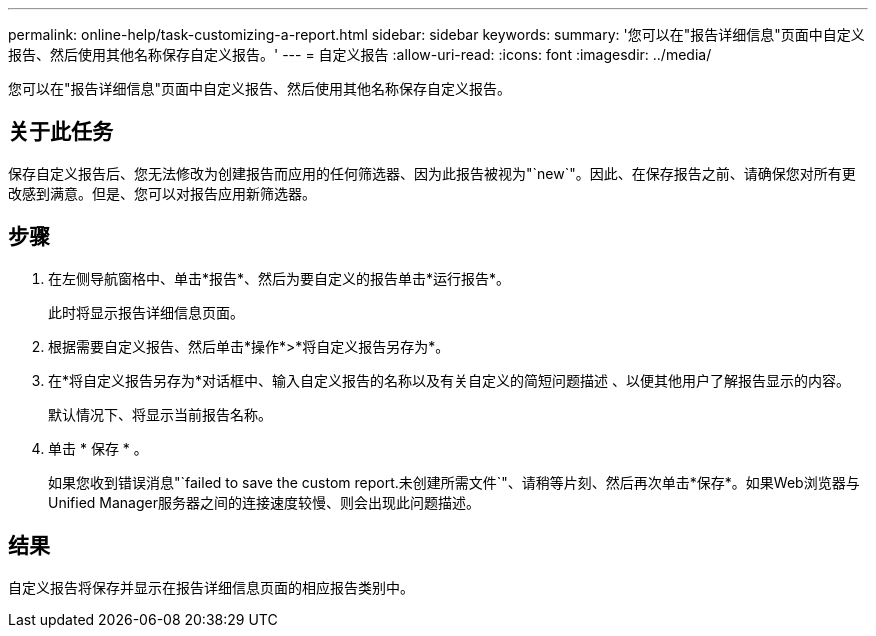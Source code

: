 ---
permalink: online-help/task-customizing-a-report.html 
sidebar: sidebar 
keywords:  
summary: '您可以在"报告详细信息"页面中自定义报告、然后使用其他名称保存自定义报告。' 
---
= 自定义报告
:allow-uri-read: 
:icons: font
:imagesdir: ../media/


[role="lead"]
您可以在"报告详细信息"页面中自定义报告、然后使用其他名称保存自定义报告。



== 关于此任务

保存自定义报告后、您无法修改为创建报告而应用的任何筛选器、因为此报告被视为"`new`"。因此、在保存报告之前、请确保您对所有更改感到满意。但是、您可以对报告应用新筛选器。



== 步骤

. 在左侧导航窗格中、单击*报告*、然后为要自定义的报告单击*运行报告*。
+
此时将显示报告详细信息页面。

. 根据需要自定义报告、然后单击*操作*>*将自定义报告另存为*。
. 在*将自定义报告另存为*对话框中、输入自定义报告的名称以及有关自定义的简短问题描述 、以便其他用户了解报告显示的内容。
+
默认情况下、将显示当前报告名称。

. 单击 * 保存 * 。
+
如果您收到错误消息"`failed to save the custom report.未创建所需文件`"、请稍等片刻、然后再次单击*保存*。如果Web浏览器与Unified Manager服务器之间的连接速度较慢、则会出现此问题描述。





== 结果

自定义报告将保存并显示在报告详细信息页面的相应报告类别中。
